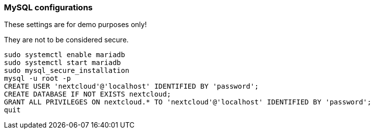 === MySQL configurations

These settings are for demo purposes only!

They are not to be considered secure.
[source]
----
sudo systemctl enable mariadb
sudo systemctl start mariadb
sudo mysql_secure_installation
mysql -u root -p
CREATE USER 'nextcloud'@'localhost' IDENTIFIED BY 'password';
CREATE DATABASE IF NOT EXISTS nextcloud;
GRANT ALL PRIVILEGES ON nextcloud.* TO 'nextcloud'@'localhost' IDENTIFIED BY 'password';
quit
----
